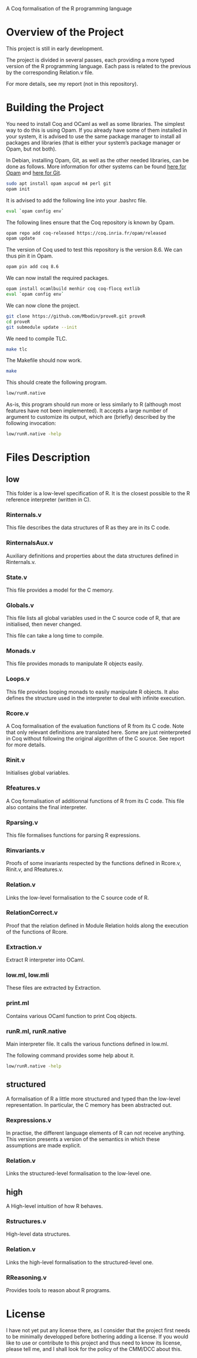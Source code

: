 A Coq formalisation of the R programming language


* Overview of the Project

This project is still in early development.

The project is divided in several passes, each providing a more typed
version of the R programming language.
Each pass is related to the previous by the corresponding Relation.v file.

For more details, see my report (not in this repository).


* Building the Project

You need to install Coq and OCaml as well as some libraries.
The simplest way to do this is using Opam.
If you already have some of them installed in your system, it is advised
to use the same package manager to install all packages and libraries
(that is either your system’s package manager or Opam, but not both).

In Debian, installing Opam, Git, as well as the other needed libraries,
can be done as follows.
More information for other systems can be found
[[http://coq.io/opam/get_started.html][here for Opam]]
and [[https://git-scm.com/][here for Git]].
#+BEGIN_SRC bash
    sudo apt install opam aspcud m4 perl git
    opam init
#+END_SRC

It is advised to add the following line into your .bashrc file.
#+BEGIN_SRC bash
    eval `opam config env`
#+END_SRC

The following lines ensure that the Coq repository is known by Opam.
#+BEGIN_SRC bash
    opam repo add coq-released https://coq.inria.fr/opam/released
    opam update
#+END_SRC

The version of Coq used to test this repository is the version 8.6.
We can thus pin it in Opam.
#+BEGIN_SRC bash
    opam pin add coq 8.6
#+END_SRC

We can now install the required packages.
#+BEGIN_SRC bash
    opam install ocamlbuild menhir coq coq-flocq extlib
    eval `opam config env`
#+END_SRC

We can now clone the project.
#+BEGIN_SRC bash
    git clone https://github.com/Mbodin/proveR.git proveR
    cd proveR
    git submodule update --init
#+END_SRC

We need to compile TLC.
#+BEGIN_SRC bash
    make tlc
#+END_SRC

The Makefile should now work.
#+BEGIN_SRC bash
    make
#+END_SRC

This should create the following program.
#+BEGIN_SRC bash
    low/runR.native
#+END_SRC
As-is, this program should run more or less similarly to R
(although most features have not been implemented).
It accepts a large number of argument to customize its output,
which are (briefly) described by the following invocation:
#+BEGIN_SRC bash
    low/runR.native -help
#+END_SRC


* Files Description

** low

This folder is a low-level specification of R.
It is the closest possible to the R reference interpreter (written in C).

*** Rinternals.v

This file describes the data structures of R as they are in its C code.

*** RinternalsAux.v

Auxiliary definitions and properties about the data structures defined in
Rinternals.v.

*** State.v

This file provides a model for the C memory.

*** Globals.v

This file lists all global variables used in the C source code of R,
that are initialised, then never changed.

This file can take a long time to compile.

*** Monads.v

This file provides monads to manipulate R objects easily.

*** Loops.v

This file provides looping monads to easily manipulate R objects.
It also defines the structure used in the interpreter to deal with
infinite execution.

*** Rcore.v

A Coq formalisation of the evaluation functions of R from its C code.
Note that only relevant definitions are translated here. Some are just
reinterpreted in Coq without following the original algorithm of the
C source. See report for more details.

*** Rinit.v

Initialises global variables.

*** Rfeatures.v

A Coq formalisation of additionnal functions of R from its C code.
This file also contains the final interpreter.

*** Rparsing.v

This file formalises functions for parsing R expressions.

*** Rinvariants.v

Proofs of some invariants respected by the functions defined in Rcore.v,
Rinit.v, and Rfeatures.v.

*** Relation.v

Links the low-level formalisation to the C source code of R.

*** RelationCorrect.v

Proof that the relation defined in Module Relation holds along the
execution of the functions of Rcore.

*** Extraction.v

Extract R interpreter into OCaml.

*** low.ml, low.mli

These files are extracted by Extraction.

*** print.ml

Contains various OCaml function to print Coq objects.

*** runR.ml, runR.native

Main interpreter file. It calls the various functions defined in low.ml.

The following command provides some help about it.
#+BEGIN_SRC bash
    low/runR.native -help
#+END_SRC


** structured

A formalisation of R a little more structured and typed than the low-level
representation.
In particular, the C memory has been abstracted out.

*** Rexpressions.v

In practise, the different language elements of R can not receive
anything. This version presents a version of the semantics in which
these assumptions are made explicit.

*** Relation.v

Links the structured-level formalisation to the low-level one.


** high

A High-level intuition of how R behaves.

*** Rstructures.v

High-level data structures.

*** Relation.v

Links the high-level formalisation to the structured-level one.

*** RReasoning.v

Provides tools to reason about R programs.


* License

I have not yet put any license there, as I consider that the project first
needs to be minimally developped before bothering adding a license.
If you would like to use or contribute to this project and thus need to know
its license, please tell me, and I shall look for the policy of the CMM/DCC
about this.

